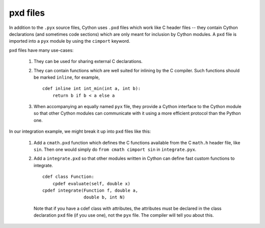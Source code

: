 pxd files
=========

In addition to the ``.pyx`` source files, Cython uses ``.pxd`` files
which work like C header files -- they contain Cython declarations
(and sometimes code sections) which are only meant for inclusion by
Cython modules.  A ``pxd`` file is imported into a ``pyx`` module by
using the ``cimport`` keyword.

``pxd`` files have many use-cases:

 1. They can be used for sharing external C declarations.
 2. They can contain functions which are well suited for inlining by
    the C compiler. Such functions should be marked ``inline``, for example,

    ::

       cdef inline int int_min(int a, int b):
           return b if b < a else a

 3. When accompanying an equally named ``pyx`` file, they
    provide a Cython interface to the Cython module so that other
    Cython modules can communicate with it using a more efficient
    protocol than the Python one.

In our integration example, we might break it up into ``pxd`` files like this:

 1. Add a ``cmath.pxd`` function which defines the C functions available from
    the C ``math.h`` header file, like ``sin``. Then one would simply do
    ``from cmath cimport sin`` in ``integrate.pyx``.
 2. Add a ``integrate.pxd`` so that other modules written in Cython
    can define fast custom functions to integrate.
    ::

       cdef class Function:
           cpdef evaluate(self, double x)
       cpdef integrate(Function f, double a,
                       double b, int N)

    Note that if you have a cdef class with attributes, the attributes must
    be declared in the class declaration ``pxd`` file (if you use one), not
    the ``pyx`` file. The compiler will tell you about this.
